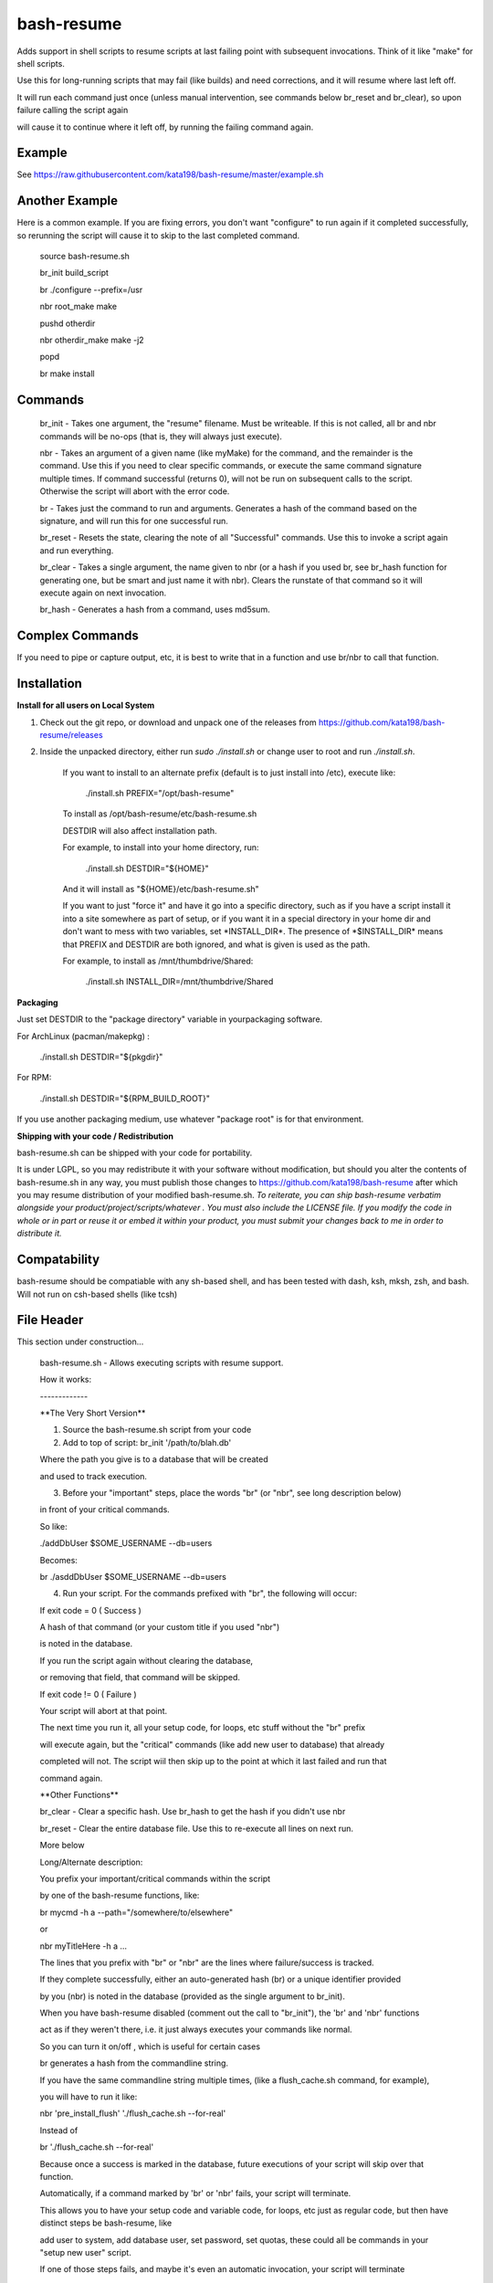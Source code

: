 bash-resume
===========

Adds support in shell scripts to resume scripts at last failing point with subsequent invocations. Think of it like "make" for shell scripts.

Use this for long-running scripts that may fail (like builds) and need corrections, and it will resume where last left off.

It will run each command just once (unless manual intervention, see commands below br\_reset and br\_clear), so upon failure calling the script again

will cause it to continue where it left off, by running the failing command again.


Example
-------

See https://raw.githubusercontent.com/kata198/bash-resume/master/example.sh

Another Example
---------------

Here is a common example. If you are fixing errors, you don't want "configure" to run again if it completed successfully, so rerunning the script will cause it to skip to the last completed command.

	source bash\-resume.sh

	br\_init build\_script


	br ./configure \-\-prefix=/usr

	nbr root\_make make

	pushd otherdir

	nbr otherdir\_make make \-j2

	popd

	br make install


Commands
--------

	br\_init  \- Takes one argument, the "resume" filename. Must be writeable. If this is not called, all br and nbr commands will be no\-ops (that is, they will always just execute).

	nbr      \- Takes an argument of a given name (like myMake) for the command, and the remainder is the command. Use this if you need to clear specific commands, or execute the same command signature multiple times. If command successful (returns 0), will not be run on subsequent calls to the script. Otherwise the script will abort with the error code.

	br       \- Takes just the command to run and arguments. Generates a hash of the command based on the signature, and will run this for one successful run.

	br\_reset  \- Resets the state, clearing the note of all "Successful" commands. Use this to invoke a script again and run everything.

	br\_clear  \- Takes a single argument, the name given to nbr (or a hash if you used br, see br\_hash function for generating one, but be smart and just name it with nbr). Clears the runstate of that command so it will execute again on next invocation.

	br\_hash   \- Generates a hash from a command, uses md5sum.


Complex Commands
----------------

If you need to pipe or capture output, etc, it is best to write that in a function and use br/nbr to call that function.


Installation
------------

**Install for all users on Local System**

1. Check out the git repo, or download and unpack one of the releases from https://github.com/kata198/bash-resume/releases

2. Inside the unpacked directory, either run *sudo ./install.sh* or change user to root and run *./install.sh*.

	If you want to install to an alternate prefix (default is to just install into /etc), execute like:

	  ./install.sh PREFIX="/opt/bash\-resume"

	To install as /opt/bash\-resume/etc/bash\-resume.sh

	DESTDIR will also affect installation path.

	For example, to install into your home directory, run:

	  ./install.sh DESTDIR="${HOME}"

	And it will install as "${HOME}/etc/bash\-resume.sh"


	If you want to just "force it" and have it go into a specific directory, such as if you have a script install it into a site somewhere as part of setup, or if you want it in a special directory in your home dir and don't want to mess with two variables, set \*INSTALL\_DIR\*. The presence of \*$INSTALL\_DIR\* means that PREFIX and DESTDIR are both ignored, and what is given is used as the path. 
	
	For example, to install as /mnt/thumbdrive/Shared:

	  ./install.sh INSTALL\_DIR=/mnt/thumbdrive/Shared

**Packaging**

Just set DESTDIR to the "package directory" variable in yourpackaging software.

For ArchLinux (pacman/makepkg) : 

	./install.sh DESTDIR="${pkgdir}"

For RPM:
	
	./install.sh DESTDIR="${RPM\_BUILD\_ROOT}"


If you use another packaging medium, use whatever "package root" is for that environment.

**Shipping with your code / Redistribution**

bash-resume.sh can be shipped with your code for portability.

It is under LGPL, so you may redistribute it with your software without modification, but should you alter the contents of bash-resume.sh in any way, you must publish those changes to https://github.com/kata198/bash-resume after which you may resume distribution of your modified bash-resume.sh. *To reiterate, you can ship bash-resume verbatim alongside your product/project/scripts/whatever . You must also include the LICENSE file. If you modify the code in whole or in part or reuse it or embed it within your product, you must submit your changes back to me in order to distribute it.* 

Compatability
-------------

bash-resume should be compatiable with any sh-based shell, and has been tested with dash, ksh, mksh, zsh, and bash. Will not run on csh-based shells (like tcsh)


File Header
-----------

This section under construction...


	bash\-resume.sh \- Allows executing scripts with resume support. 

	How it works:

	\-\-\-\-\-\-\-\-\-\-\-\-\-


	\*\*The Very Short Version\*\*

	1. Source the bash\-resume.sh script from your code

	2. Add to top of script: br\_init '/path/to/blah.db' 

	Where the path you give is to a database that will be created

	and used to track execution.

	3. Before your "important" steps, place the words "br" (or "nbr", see long description below)

	in front of your critical commands.

	So like:

	./addDbUser $SOME\_USERNAME \-\-db=users

	Becomes:

	br ./asddDbUser $SOME\_USERNAME \-\-db=users

	4. Run your script. For the commands prefixed with "br", the following will occur:

	If exit code = 0 ( Success )

	A hash of that command (or your custom title if you used "nbr")

	is noted in the database.

	If you run the script again without clearing the database,

	or removing that field, that command will be skipped.

	If exit code != 0 ( Failure )

	Your script will abort at that point.

	The next time you run it, all your setup code, for loops, etc stuff without the "br" prefix

	will execute again, but the "critical" commands (like add new user to database) that already

	completed will not. The script wiil then skip up to the point at which it last failed and run that 

	command again.

	\*\*Other Functions\*\*

	br\_clear \- Clear a specific hash. Use br\_hash to get the hash if you didn't use nbr

	br\_reset \- Clear the entire database file. Use this to re\-execute all lines on next run.

	More below

	Long/Alternate description:

	You prefix your important/critical commands within the script

	by one of the bash\-resume functions, like:

	br mycmd \-h a \-\-path="/somewhere/to/elsewhere"

	or

	nbr myTitleHere \-h a ...

	The lines that you prefix with "br" or "nbr" are the lines where failure/success is tracked.

	If they complete successfully, either an auto\-generated hash (br) or a unique identifier provided

	by you (nbr) is noted in the database (provided as the single argument to br\_init).

	When you have bash\-resume disabled (comment out the call to "br\_init"), the 'br' and 'nbr' functions

	act as if they weren't there, i.e. it just always executes your commands like normal.

	So you can turn it on/off , which is useful for certain cases

	br generates a hash from the commandline string.

	If you have the same commandline string multiple times, (like a flush\_cache.sh command, for example),

	you will have to run it like:

	nbr 'pre\_install\_flush' './flush\_cache.sh \-\-for\-real'

	Instead of

	br './flush\_cache.sh \-\-for\-real'

	Because once a success is marked in the database, future executions of your script will skip over that function.

	Automatically, if a command marked by 'br' or 'nbr' fails, your script will terminate.

	This allows you to have your setup code and variable code, for loops, etc just as regular code, but then have distinct steps be bash\-resume, like

	add user to system, add database user, set password, set quotas,  these could all be commands in your "setup new user" script.

	If one of those steps fails, and maybe it's even an automatic invocation, your script will terminate

	with that same exit code. Once the situation is resolved, you simply invoke your script again with the same arguments,

	it performs all the setup code, for loops, whatever, but it will skip things like "add system user" or "setup quotas" or whatever succeded,

	thereby skipping and resuming at the point of last failure.


